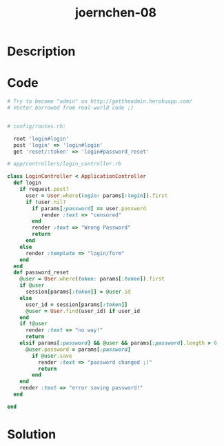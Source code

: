 :PROPERTIES:
:ID:        579cca32-25e8-4e17-a643-359203cbfbc0
:ROAM_REFS: https://code-audit-training.gitlab.io/
:END:
#+title: joernchen-08
#+filetags: :vcdb:ruby:nosolution:

* Description

* Code
#+begin_src ruby
# Try to become "admin" on http://gettheadmin.herokuapp.com/
# Vector borrowed from real-world code ;)


# config/routes.rb:

  root 'login#login'
  post 'login' => 'login#login'
  get 'reset/:token' => 'login#password_reset'

# app/controllers/login_controller.rb

class LoginController < ApplicationController
  def login
    if request.post?
      user = User.where(login: params[:login]).first
      if !user.nil?
        if params[:password] == user.password
           render :text => "censored"
        end
        render :text => "Wrong Password"
        return
      end
    else
      render :template => "login/form"
    end
  end
  def password_reset
    @user = User.where(token: params[:token]).first
    if @user
      session[params[:token]] = @user.id
    else
      user_id = session[params[:token]]
      @user = User.find(user_id) if user_id
    end
    if !@user
      render :text => "no way!"
      return
    elsif params[:password] && @user && params[:password].length > 6
      @user.password = params[:password]
        if @user.save
          render :text => "password changed ;)"
          return
        end
    end
    render :text => "error saving password!"
  end

end

#+end_src

* Solution
#+begin_src ruby

#+end_src